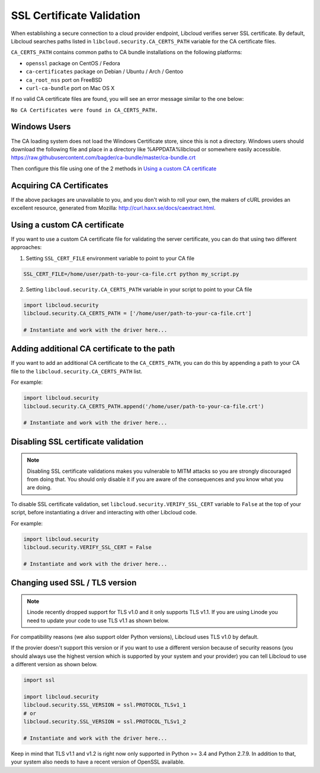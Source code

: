 SSL Certificate Validation
==========================

When establishing a secure connection to a cloud provider endpoint,
Libcloud verifies server SSL certificate. By default, Libcloud searches
paths listed in ``libcloud.security.CA_CERTS_PATH`` variable for the CA
certificate files.

``CA_CERTS_PATH`` contains common paths to CA bundle installations on the
following platforms:

* ``openssl`` package on CentOS / Fedora
* ``ca-certificates`` package on Debian / Ubuntu / Arch / Gentoo
* ``ca_root_nss`` port on FreeBSD
* ``curl-ca-bundle`` port on Mac OS X

If no valid CA certificate files are found, you will see an error message
similar to the one below:

``No CA Certificates were found in CA_CERTS_PATH.``

Windows Users
-------------

The CA loading system does not load the Windows Certificate store, since this is not a directory.
Windows users should download the following file and place in a directory like %APPDATA%\libcloud or somewhere easily accessible.
https://raw.githubusercontent.com/bagder/ca-bundle/master/ca-bundle.crt

Then configure this file using one of the 2 methods in `Using a custom CA certificate`_

Acquiring CA Certificates
-------------------------

If the above packages are unavailable to you, and you don't wish to roll
your own, the makers of cURL provides an excellent resource, generated
from Mozilla: http://curl.haxx.se/docs/caextract.html.

Using a custom CA certificate
-----------------------------

If you want to use a custom CA certificate file for validating the server
certificate, you can do that using two different approaches:

1. Setting ``SSL_CERT_FILE`` environment variable to point to your CA file

.. sourcecode:: bash

    SSL_CERT_FILE=/home/user/path-to-your-ca-file.crt python my_script.py

2. Setting ``libcloud.security.CA_CERTS_PATH`` variable in your script to 
   point to your CA file

.. sourcecode:: python

    import libcloud.security
    libcloud.security.CA_CERTS_PATH = ['/home/user/path-to-your-ca-file.crt']

    # Instantiate and work with the driver here...

Adding additional CA certificate to the path
--------------------------------------------

If you want to add an additional CA certificate to the ``CA_CERTS_PATH``, you
can do this by appending a path to your CA file to the
``libcloud.security.CA_CERTS_PATH`` list.

For example:

.. sourcecode:: python

    import libcloud.security
    libcloud.security.CA_CERTS_PATH.append('/home/user/path-to-your-ca-file.crt')

    # Instantiate and work with the driver here...

Disabling SSL certificate validation
------------------------------------

.. note::

    Disabling SSL certificate validations makes you vulnerable to MITM attacks
    so you are strongly discouraged from doing that. You should only disable it
    if you are aware of the consequences and you know what you are doing.

To disable SSL certificate validation, set
``libcloud.security.VERIFY_SSL_CERT`` variable to ``False`` at the top of your
script, before instantiating a driver and interacting with other Libcloud code.

For example:

.. sourcecode:: python

    import libcloud.security
    libcloud.security.VERIFY_SSL_CERT = False

    # Instantiate and work with the driver here...

Changing used SSL / TLS version
-------------------------------

.. note::

    Linode recently dropped support for TLS v1.0 and it only supports TLS v1.1.
    If you are using Linode you need to update your code to use TLS v1.1 as
    shown below.

For compatibility reasons (we also support older Python versions), Libcloud
uses TLS v1.0 by default.

If the provier doesn't support this version or if you want to use a different
version because of security reasons (you should always use the highest version
which is supported by your system and your provider) you can tell Libcloud to
use a different version as shown below.

.. sourcecode:: python

    import ssl

    import libcloud.security
    libcloud.security.SSL_VERSION = ssl.PROTOCOL_TLSv1_1
    # or
    libcloud.security.SSL_VERSION = ssl.PROTOCOL_TLSv1_2

    # Instantiate and work with the driver here...

Keep in mind that TLS v1.1 and v1.2 is right now only supported in Python >=
3.4 and Python 2.7.9. In addition to that, your system also needs to have a
recent version of OpenSSL available.
